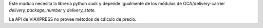 Este módulo necesita la librería python `suds` y depende igualmente de los
módulos de OCA/delivery-carrier `delivery_package_number` y `delivery_state`.

La API de VIAXPRESS no provee métodos de cálculo de precio.
